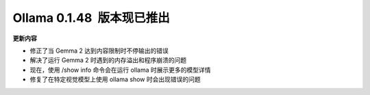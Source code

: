 Ollama 0.1.48  版本现已推出
=====================================

**更新内容**

- 修正了当 Gemma 2 达到内容限制时不停输出的错误
- 解决了运行 Gemma 2 时遇到的内存溢出和程序崩溃的问题
- 现在，使用 /show info 命令会在运行 ollama 时展示更多的模型详情
- 修复了在特定视觉模型上使用 ollama show 时会出现错误的问题